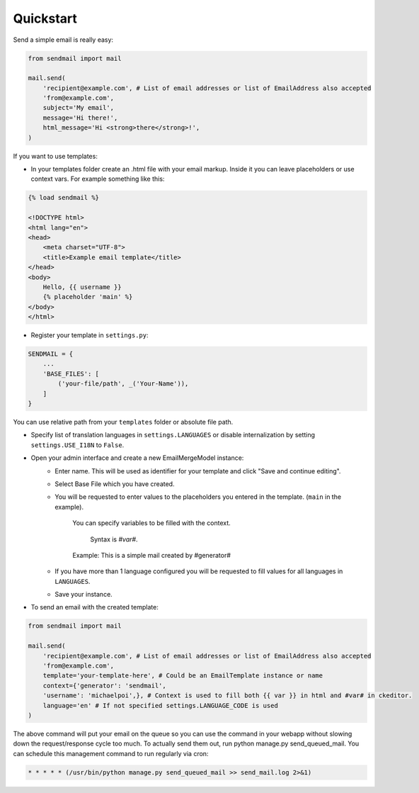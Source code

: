 Quickstart
=========================

Send a simple email is really easy:

.. code-block:: python

    from sendmail import mail

    mail.send(
        'recipient@example.com', # List of email addresses or list of EmailAddress also accepted
        'from@example.com',
        subject='My email',
        message='Hi there!',
        html_message='Hi <strong>there</strong>!',
    )

If you want to use templates:

- In your templates folder create an .html file with your email markup. Inside it you can leave placeholders or use context vars. For example something like this:

.. code-block:: django

    {% load sendmail %}

    <!DOCTYPE html>
    <html lang="en">
    <head>
        <meta charset="UTF-8">
        <title>Example email template</title>
    </head>
    <body>
        Hello, {{ username }}
        {% placeholder 'main' %}
    </body>
    </html>

- Register your template in ``settings.py``:

.. code-block:: python

    SENDMAIL = {
        ...
        'BASE_FILES': [
            ('your-file/path', _('Your-Name')),
        ]
    }

You can use relative path from your ``templates`` folder or absolute file path.

- Specify list of translation languages in ``settings.LANGUAGES`` or disable internalization by setting ``settings.USE_I18N`` to ``False``.

- Open your admin interface and create a new EmailMergeModel instance:
    - Enter name. This will be used as identifier for your template and click "Save and continue editing".
    - Select Base File which you have created.
    - You will be requested to enter values to the placeholders you entered in the template. (``main`` in the example).

        You can specify variables to be filled with the context.

         Syntax is `#var#`.

        Example: This is a simple mail created by #generator#

    - If you have more than 1 language configured you will be requested to fill values for all languages in ``LANGUAGES``.
    - Save your instance.

- To send an email with the created template:

.. code-block:: python

    from sendmail import mail

    mail.send(
        'recipient@example.com', # List of email addresses or list of EmailAddress also accepted
        'from@example.com',
        template='your-template-here', # Could be an EmailTemplate instance or name
        context={'generator': 'sendmail',
        'username': 'michaelpoi',}, # Context is used to fill both {{ var }} in html and #var# in ckeditor.
        language='en' # If not specified settings.LANGUAGE_CODE is used
    )

The above command will put your email on the queue so you can use the command in
your webapp without slowing down the request/response cycle too much.
To actually send them out, run python manage.py send_queued_mail.
You can schedule this management command to run regularly via cron:

.. code-block::

    * * * * * (/usr/bin/python manage.py send_queued_mail >> send_mail.log 2>&1)
